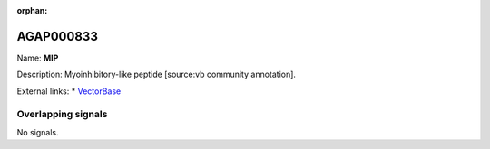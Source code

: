 :orphan:

AGAP000833
=============



Name: **MIP**

Description: Myoinhibitory-like peptide [source:vb community annotation].

External links:
* `VectorBase <https://www.vectorbase.org/Anopheles_gambiae/Gene/Summary?g=AGAP000833>`_

Overlapping signals
-------------------



No signals.


